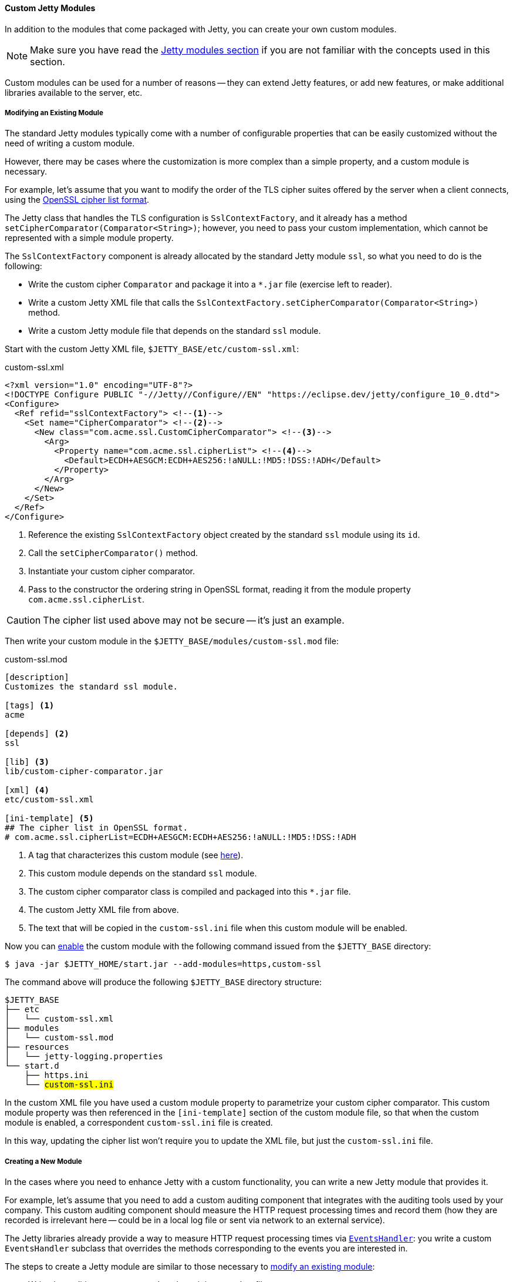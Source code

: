 //
// ========================================================================
// Copyright (c) 1995 Mort Bay Consulting Pty Ltd and others.
//
// This program and the accompanying materials are made available under the
// terms of the Eclipse Public License v. 2.0 which is available at
// https://www.eclipse.org/legal/epl-2.0, or the Apache License, Version 2.0
// which is available at https://www.apache.org/licenses/LICENSE-2.0.
//
// SPDX-License-Identifier: EPL-2.0 OR Apache-2.0
// ========================================================================
//

[[og-modules-custom]]
==== Custom Jetty Modules

In addition to the modules that come packaged with Jetty, you can create your own custom modules.

NOTE: Make sure you have read the xref:og-modules[Jetty modules section] if you are not familiar with the concepts used in this section.

Custom modules can be used for a number of reasons -- they can extend Jetty features, or add new features, or make additional libraries available to the server, etc.

[[og-modules-custom-modify]]
===== Modifying an Existing Module

The standard Jetty modules typically come with a number of configurable properties that can be easily customized without the need of writing a custom module.

However, there may be cases where the customization is more complex than a simple property, and a custom module is necessary.

For example, let's assume that you want to modify the order of the TLS cipher suites offered by the server when a client connects, using the link:https://www.openssl.org/docs/man1.1.0/man1/ciphers.html[OpenSSL cipher list format].

The Jetty class that handles the TLS configuration is `SslContextFactory`, and it already has a method `setCipherComparator(Comparator<String>)`; however, you need to pass your custom implementation, which cannot be represented with a simple module property.

The `SslContextFactory` component is already allocated by the standard Jetty module `ssl`, so what you need to do is the following:

* Write the custom cipher `Comparator` and package it into a `+*.jar+` file (exercise left to reader).
* Write a custom Jetty XML file that calls the `SslContextFactory.setCipherComparator(Comparator<String>)` method.
* Write a custom Jetty module file that depends on the standard `ssl` module.

Start with the custom Jetty XML file, `$JETTY_BASE/etc/custom-ssl.xml`:

.custom-ssl.xml
[source,xml]
----
<?xml version="1.0" encoding="UTF-8"?>
<!DOCTYPE Configure PUBLIC "-//Jetty//Configure//EN" "https://eclipse.dev/jetty/configure_10_0.dtd">
<Configure>
  <Ref refid="sslContextFactory"> <!--1-->
    <Set name="CipherComparator"> <!--2-->
      <New class="com.acme.ssl.CustomCipherComparator"> <!--3-->
        <Arg>
          <Property name="com.acme.ssl.cipherList"> <!--4-->
            <Default>ECDH+AESGCM:ECDH+AES256:!aNULL:!MD5:!DSS:!ADH</Default>
          </Property>
        </Arg>
      </New>
    </Set>
  </Ref>
</Configure>
----
<1> Reference the existing `SslContextFactory` object created by the standard `ssl` module using its `id`.
<2> Call the `setCipherComparator()` method.
<3> Instantiate your custom cipher comparator.
<4> Pass to the constructor the ordering string in OpenSSL format, reading it from the module property `com.acme.ssl.cipherList`.

CAUTION: The cipher list used above may not be secure -- it's just an example.

Then write your custom module in the `$JETTY_BASE/modules/custom-ssl.mod` file:

.custom-ssl.mod
[source]
----
[description]
Customizes the standard ssl module.

[tags] <1>
acme

[depends] <2>
ssl

[lib] <3>
lib/custom-cipher-comparator.jar

[xml] <4>
etc/custom-ssl.xml

[ini-template] <5>
## The cipher list in OpenSSL format.
# com.acme.ssl.cipherList=ECDH+AESGCM:ECDH+AES256:!aNULL:!MD5:!DSS:!ADH

----
<1> A tag that characterizes this custom module (see xref:og-modules-directive-tags[here]).
<2> This custom module depends on the standard `ssl` module.
<3> The custom cipher comparator class is compiled and packaged into this `+*.jar+` file.
<4> The custom Jetty XML file from above.
<5> The text that will be copied in the `custom-ssl.ini` file when this custom module will be enabled.

Now you can xref:og-start-configure-enable[enable] the custom module with the following command issued from the `$JETTY_BASE` directory:

----
$ java -jar $JETTY_HOME/start.jar --add-modules=https,custom-ssl
----

The command above will produce the following `$JETTY_BASE` directory structure:

[source,subs="verbatim,quotes"]
----
$JETTY_BASE
├── etc
│   └── custom-ssl.xml
├── modules
│   └── custom-ssl.mod
├── resources
│   └── jetty-logging.properties
└── start.d
    ├── https.ini
    └── ##custom-ssl.ini##
----

In the custom XML file you have used a custom module property to parametrize your custom cipher comparator.
This custom module property was then referenced in the `[ini-template]` section of the custom module file, so that when the custom module is enabled, a correspondent `custom-ssl.ini` file is created.

In this way, updating the cipher list won't require you to update the XML file, but just the `custom-ssl.ini` file.

[[og-modules-custom-create]]
===== Creating a New Module

In the cases where you need to enhance Jetty with a custom functionality, you can write a new Jetty module that provides it.

For example, let's assume that you need to add a custom auditing component that integrates with the auditing tools used by your company.
This custom auditing component should measure the HTTP request processing times and record them (how they are recorded is irrelevant here -- could be in a local log file or sent via network to an external service).

The Jetty libraries already provide a way to measure HTTP request processing times via xref:{prog-guide}#pg-server-http-handler-use-events[`EventsHandler`]: you write a custom `EventsHandler` subclass that overrides the methods corresponding to the events you are interested in.

The steps to create a Jetty module are similar to those necessary to xref:og-modules-custom-modify[modify an existing module]:

* Write the auditing component and package it into a `+*.jar+` file.
* Write a custom Jetty XML file that wires the auditing component to the `Handler` tree.
* Write a custom Jetty module file that puts everything together.

Let's start with the auditing component, sketched below:

[source,java]
----
package com.acme.audit;

public class AuditingEventsHandler extends EventsHandler {
    // Auditing is implemented here.
}
----

Let's assume that this class is compiled and packaged into `acme-audit.jar`, and that it has a dependency on `acme-util.jar`.
Both `+*.jar+` files will be put in the `$JETTY_BASE/lib/` directory.

Next, let's write the Jetty XML file that wires the auditing component to the `ServerConnector`, `$JETTY_BASE/etc/acme-audit.xml`:

.acme-audit.xml
[source,xml,options=nowrap]
----
<?xml version="1.0" encoding="UTF-8"?>
<!DOCTYPE Configure PUBLIC "-//Jetty//Configure//EN" "https://eclipse.dev/jetty/configure_10_0.dtd">
<Configure>
  <Ref refid="Server"> <!--1-->
    <Call name="insertHandler"> <!--2-->
      <Arg>
        <New class="com.acme.audit.AuditingEventsHandler"> <!--3-->
          <Set name="someProperty">
            <Property name="com.acme.audit.some.property" default="42" /> <!--4-->
          </Set>
        </New>
      </Arg>
    </Call>
  </Ref>
</Configure>
----
<1> Reference `Server` instance.
<2> Call `insertHandler()` on the `Server` so that the auditing component will be inserted just after the `Server` and just before its child `Handler`.
<3> Instantiate the auditing component.
<4> Configure the auditing component with a property.

The last step is to create the custom Jetty module file for the auditing component, `$JETTY_BASE/modules/acme-audit.mod`:

.acme-audit.mod
----
[description]
Adds ACME auditing to the Jetty Server.

[tags] <1>
acme
audit

[depends] <2>
server

[libs] <3>
lib/acme-audit.jar
lib/acme-util.jar

[xml] <4>
etc/acme-audit.xml

[ini-template] <5>
## An auditing property.
# com.acme.audit.some.property=42
----
<1> The tags that characterize this custom module (see xref:og-modules-directive-tags[here]).
<2> This custom module depends on the standard `server` module.
<3> The `+*.jar+` files that contains the custom auditing component, and its dependencies.
<4> The custom Jetty XML file from above.
<5> The text that will be copied in the `acme-audit.ini` file when this custom module will be enabled.

Now you can xref:og-start-configure-enable[enable] the custom auditing module with the following command issued from the `$JETTY_BASE` directory:

[source]
----
$ java -jar $JETTY_HOME/start.jar --add-modules=http,acme-audit
----

The command above will produce the following `$JETTY_BASE` directory structure:

[source,subs="verbatim,quotes"]
----
$JETTY_BASE
├── etc
│   └── acme-audit.xml
├── modules
│   └── acme-audit.mod
├── resources
│   └── jetty-logging.properties
└── start.d
    ├── http.ini
    └── ##acme-audit.ini##
----

Enabling the custom auditing component will create the `$JETTY_BASE/start.d/acme-audit.ini` module configuration file that you can edit to configure auditing properties.

// TODO: it's possible to have an *.ini file without a correspondent *.mod -- it's just a list of command line arguments, so make an example of a custom connector with a custom-connector.ini and XML file, but no module file.

